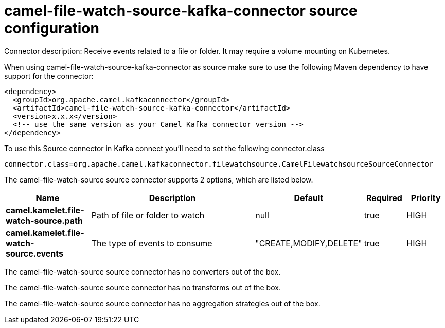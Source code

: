 // kafka-connector options: START
[[camel-file-watch-source-kafka-connector-source]]
= camel-file-watch-source-kafka-connector source configuration

Connector description: Receive events related to a file or folder. It may require a volume mounting on Kubernetes.

When using camel-file-watch-source-kafka-connector as source make sure to use the following Maven dependency to have support for the connector:

[source,xml]
----
<dependency>
  <groupId>org.apache.camel.kafkaconnector</groupId>
  <artifactId>camel-file-watch-source-kafka-connector</artifactId>
  <version>x.x.x</version>
  <!-- use the same version as your Camel Kafka connector version -->
</dependency>
----

To use this Source connector in Kafka connect you'll need to set the following connector.class

[source,java]
----
connector.class=org.apache.camel.kafkaconnector.filewatchsource.CamelFilewatchsourceSourceConnector
----


The camel-file-watch-source source connector supports 2 options, which are listed below.



[width="100%",cols="2,5,^1,1,1",options="header"]
|===
| Name | Description | Default | Required | Priority
| *camel.kamelet.file-watch-source.path* | Path of file or folder to watch | null | true | HIGH
| *camel.kamelet.file-watch-source.events* | The type of events to consume | "CREATE,MODIFY,DELETE" | true | HIGH
|===



The camel-file-watch-source source connector has no converters out of the box.





The camel-file-watch-source source connector has no transforms out of the box.





The camel-file-watch-source source connector has no aggregation strategies out of the box.




// kafka-connector options: END

